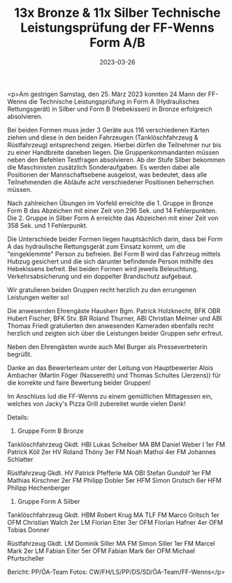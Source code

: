 #+TITLE: 13x Bronze & 11x Silber Technische Leistungsprüfung der FF-Wenns Form A/B
#+DATE: 2023-03-26
#+FACEBOOK_URL: https://facebook.com/ffwenns/posts/579040584258398

<p>Am gestrigen Samstag, den 25. März 2023 konnten 24 Mann der FF-Wenns die Technische Leistungsprüfung in Form A (Hydraulisches Rettungsgerät) in Silber und Form B (Hebekissen) in Bronze erfolgreich absolvieren. 

Bei beiden Formen muss jeder 3 Geräte aus 116 verschiedenen Karten ziehen und diese in den beiden Fahrzeugen (Tanklöschfahrzeug & Rüstfahrzeug) entsprechend zeigen. Hierbei dürfen die Teilnehmer nur bis zu einer Handbreite daneben liegen. Die Gruppenkommandanten müssen neben den Befehlen Testfragen absolvieren. Ab der Stufe Silber bekommen die Maschinisten zusätzlich Sonderaufgaben. Es werden dabei alle Positionen der Mannschaftsebene ausgelost, was bedeutet, dass alle Teilnehmenden die Abläufe acht verschiedener Positionen beherrschen müssen.

Nach zahlreichen Übungen im Vorfeld erreichte die 1. Gruppe in Bronze Form B das Abzeichen mit einer Zeit von 296 Sek. und 14 Fehlerpunkten. Die 2. Gruppe in Silber Form A erreichte das Abzeichen mit einer Zeit von 358 Sek. und 1 Fehlerpunkt. 

Die Unterschiede beider Formen liegen hauptsächlich darin, dass bei Form A das hydraulische Rettungsgerät zum Einsatz kommt, um die "eingeklemmte" Person zu befreien. Bei Form B wird das Fahrzeug mittels Hubzug gesichert und die sich darunter befindende Person mithilfe des Hebekissens befreit. Bei beiden Formen wird jeweils Beleuchtung, Verkehrsabsicherung und ein doppelter Brandschutz aufgebaut.

Wir gratulieren beiden Gruppen recht herzlich zu den errungenen Leistungen weiter so! 

Die anwesenden Ehrengäste Hausherr Bgm. Patrick Holzknecht, BFK OBR Hubert Fischer, BFK Stv. BR Roland Thurner, ABI Christian Melmer und ABI Thomas Friedl gratulierten den anwesenden Kameraden ebenfalls recht herzlich und zeigten sich über die Leistungen beider Gruppen sehr erfreut. 

Neben den Ehrengästen wurde auch Mel Burger als Pressevertreterin begrüßt. 

Danke an das Bewerterteam unter der Leitung von Hauptbewerter Alois Ambacher (Martin Föger (Nassereith) und Thomas Schultes (Jerzens)) für die korrekte und faire Bewertung beider Gruppen! 

Im Anschluss lud die FF-Wenns zu einem gemütlichen Mittagessen ein, welches von Jacky's Pizza Grill zubereitet wurde vielen Dank! 

Details:
1. Gruppe Form B Bronze
Tanklöschfahrzeug
Gkdt. HBI Lukas Scheiber
MA BM Daniel Weber I
1er FM Patrick Köll
2er HV Roland Thöny
3er FM Noah Mathoi
4er FM Johannes Schlatter

Rüstfahrzeug
Gkdt. HV Patrick Pfefferle
MA OBI Stefan Gundolf
1er FM Mathias Kirschner
2er FM Philipp Dobler
5er HFM Simon Grutsch
6er HFM Philipp Hechenberger

2. Gruppe Form A Silber
Tanklöschfahrzeug
Gkdt. HBM Robert Krug
MA TLF FM Marco Gritsch
1er OFM Christian Walch
2er LM Florian Eiter
3er OFM Florian Hafner
4er OFM Tobias Donner

Rüstfahrzeug
Gkdt. LM Dominik Siller
MA FM Simon Siller
1er FM Marcel Mark
2er LM Fabian Eiter
5er OFM Fabian Mark
6er OFM Michael Pfurtscheller

Bericht: PP/ÖA-Team
Fotos: CW/FH/LS/PP/DS/SD/ÖA-Team/FF-Wenns</p>
